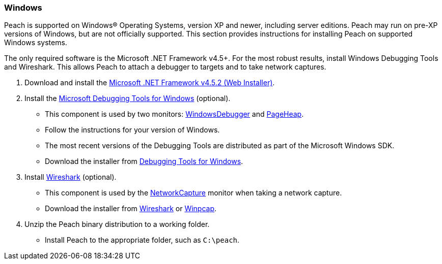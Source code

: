 [[InstallOnWindows]]
=== Windows

Peach is supported on Windows(R) Operating Systems,
version XP and newer,
including server editions.
Peach may run on pre-XP versions of Windows,
but are not officially supported.
This section provides instructions for installing Peach on supported Windows systems.

The only required software is the Microsoft .NET Framework v4.5+.
For the most robust results,
install Windows Debugging Tools and Wireshark.
This allows Peach to attach a debugger to targets and to take network captures.

. Download and install the https://www.microsoft.com/en-us/download/details.aspx?id=42643[Microsoft .NET Framework v4.5.2 (Web Installer)].
. Install the https://msdn.microsoft.com/en-us/library/windows/hardware/ff551063(v=vs.85).aspx[Microsoft Debugging Tools for Windows] (optional).
** This component is used by two monitors: xref:Monitors_WindowsDebugger[WindowsDebugger] and xref:Monitors_PageHeap[PageHeap].
** Follow the instructions for your version of Windows.
** The most recent versions of the Debugging Tools are distributed as part of the Microsoft Windows SDK.
** Download the installer from http://msdn.microsoft.com/en-us/library/windows/hardware/ff551063(v=vs.85).aspx[Debugging Tools for Windows].
. Install https://www.wireshark.org/#download[Wireshark] (optional).
** This component is used by the xref:Monitors_NetworkCapture[NetworkCapture] monitor when taking a network capture.
** Download the installer from http://wireshark.org[Wireshark] or http://www.winpcap.org/[Winpcap].
. Unzip the Peach binary distribution to a working folder.
** Install Peach to the appropriate folder, such as `C:\peach`.

// end
